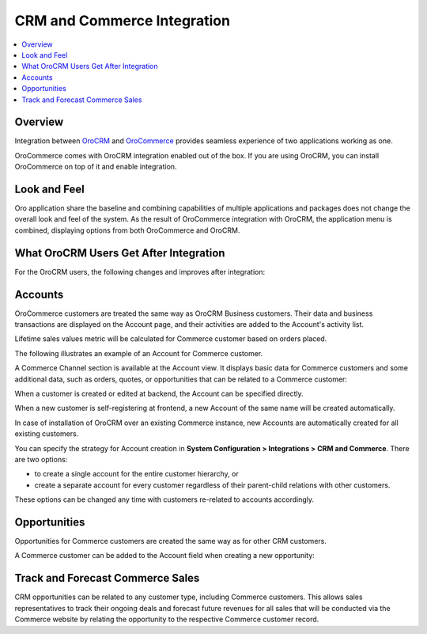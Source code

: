 .. _user-guide-commerce-integration:

CRM and Commerce Integration
============================

.. contents:: :local:
    :depth: 3


Overview
--------

Integration between `OroCRM <https://www.orocrm.com>`_ and `OroCommerce <https://www.orocommerce.com>`_ provides seamless experience of two applications working as one.

OroCommerce comes with OroCRM integration enabled out of the box. If you are using OroCRM, you can install OroCommerce on top of it and enable integration.


Look and Feel
-------------

Oro application share the baseline and combining capabilities of multiple applications and packages does not change the overall look and feel of the system. As the result of OroCommerce integration with OroCRM, the application menu is combined, displaying options from both OroCommerce and OroCRM.

.. image:: ../img/commerce_integration/commerce_integration_ui.png

What OroCRM Users Get After Integration
---------------------------------------

For the OroCRM users, the following changes and improves after integration:

.. contents:: :local:
    :depth: 1

Accounts
--------

OroCommerce customers are treated the same way as OroCRM Business customers. Their data and business transactions are displayed on the Account page, and their activities are added to the Account's activity list.

Lifetime sales values metric will be calculated for Commerce customer based on orders placed.

The following illustrates an example of an Account for Commerce customer.

.. image:: ../img/commerce_integration/account.png

A Commerce Channel section is available at the Account view. It displays basic data for Commerce customers and some additional data, such as orders, quotes, or opportunities that can be related to a Commerce customer:

.. image:: ../img/commerce_integration/account_commerce_customer.png

When a customer is created or edited at backend, the Account can be specified directly.

When a new customer is self-registering at frontend, a new Account of the same name will be created automatically.

In case of installation of OroCRM over an existing Commerce instance, new Accounts are automatically created for all existing customers.

You can specify the strategy for Account creation in **System Configuration > Integrations > CRM and Commerce**. There are two options:

- to create a single account for the entire customer hierarchy, or
- create a separate account for every customer regardless of their parent-child relations with other customers. 
  
These options can be changed any time with customers re-related to accounts accordingly.

.. image:: ../img/commerce_integration/config_commerce_integration.png

Opportunities 
-------------

Opportunities for Commerce customers are created the same way as for other CRM customers.

.. image:: ../img/commerce_integration/create_opp.png

A Commerce customer can be added to the Account field when creating a new opportunity:

.. image:: ../img/commerce_integration/opp.png

Track and Forecast Commerce Sales
---------------------------------

CRM opportunities can be related to any customer type, including Commerce customers. This allows sales representatives to track their ongoing deals and forecast future revenues for all sales that will be conducted via the Commerce website by relating the opportunity to the respective Commerce customer record.

.. What OroCommerce Users Get After Integration